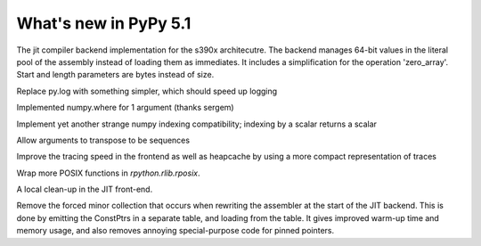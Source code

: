 =========================
What's new in PyPy 5.1
=========================

.. this is a revision shortly after release-5.0
.. startrev: b238b48f9138

.. branch: s390x-backend

The jit compiler backend implementation for the s390x architecutre.
The backend manages 64-bit values in the literal pool of the assembly instead of loading them as immediates.
It includes a simplification for the operation 'zero_array'. Start and length parameters are bytes instead of size.

.. branch: remove-py-log

Replace py.log with something simpler, which should speed up logging

.. branch: where_1_arg

Implemented numpy.where for 1 argument (thanks sergem)

.. branch: fix_indexing_by_numpy_int

Implement yet another strange numpy indexing compatibility; indexing by a scalar 
returns a scalar

.. branch: fix_transpose_for_list_v3

Allow arguments to transpose to be sequences

.. branch: jit-leaner-frontend

Improve the tracing speed in the frontend as well as heapcache by using a more compact representation
of traces

.. branch: win32-lib-name

.. branch: remove-frame-forcing-in-executioncontext

.. branch: rposix-for-3

Wrap more POSIX functions in `rpython.rlib.rposix`.

.. branch: cleanup-history-rewriting

A local clean-up in the JIT front-end.

.. branch: jit-constptr-2

Remove the forced minor collection that occurs when rewriting the
assembler at the start of the JIT backend. This is done by emitting
the ConstPtrs in a separate table, and loading from the table.  It
gives improved warm-up time and memory usage, and also removes
annoying special-purpose code for pinned pointers.

.. branch: fix-jitlog
